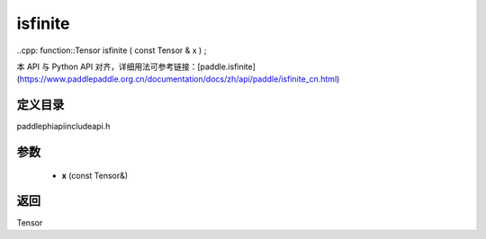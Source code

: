 .. _cn_api_paddle_experimental_isfinite:

isfinite
-------------------------------

..cpp: function::Tensor isfinite ( const Tensor & x ) ;


本 API 与 Python API 对齐，详细用法可参考链接：[paddle.isfinite](https://www.paddlepaddle.org.cn/documentation/docs/zh/api/paddle/isfinite_cn.html)

定义目录
:::::::::::::::::::::
paddle\phi\api\include\api.h

参数
:::::::::::::::::::::
	- **x** (const Tensor&)

返回
:::::::::::::::::::::
Tensor
